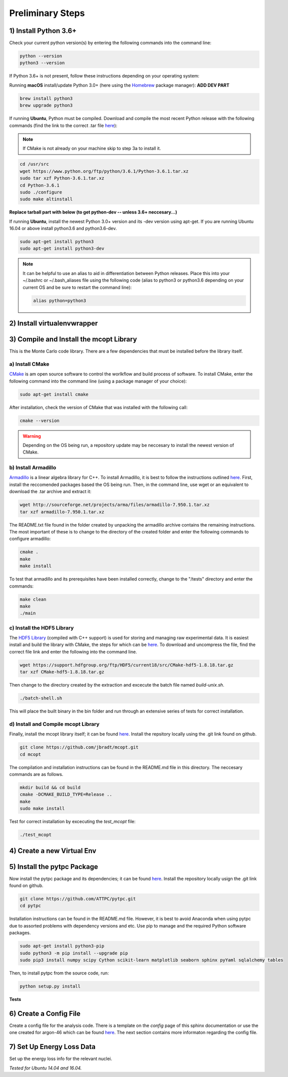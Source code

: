 Preliminary Steps
=================

1) Install Python 3.6+
----------------------
Check your current python version(s) by entering the following commands into the command line: 

.. code-block:: shell

   python --version
   python3 --version

If Python 3.6+ is not present, follow these instructions depending on your operating system:

Running **macOS** install/update Python 3.0+ (here using the `Homebrew <https://brew.sh/>`__ package manager): **ADD DEV PART**

.. code-block:: shell

   brew install python3
   brew upgrade python3

If running **Ubuntu**, Python must be compiled. Download and compile the most recent Python release with the following commands (find the link to the correct .tar file `here <https://www.python.org/downloads/>`__):

.. note::

   If CMake is not already on your machine skip to step 3a to install it.

.. code-block:: shell
   
   cd /usr/src
   wget https://www.python.org/ftp/python/3.6.1/Python-3.6.1.tar.xz
   sudo tar xzf Python-3.6.1.tar.xz
   cd Python-3.6.1
   sudo ./configure
   sudo make altinstall

**Replace tarball part with below (to get python-dev -- unless 3.6+ neccesary...)**

If running **Ubuntu**, install the newest Python 3.0+ version and its -dev version using apt-get. If you are running Ubuntu 16.04 or above install python3.6 and python3.6-dev.

.. code-block:: shell

   sudo apt-get install python3
   sudo apt-get install python3-dev

.. note::

   It can be helpful to use an alias to aid in differentiation between Python releases. Place this into your ~/.bashrc or ~/.bash_aliases file using the following code (alias to python3 or python3.6 depending on your current OS and be sure to restart the command line):

   .. code-block:: shell
      
      alias python=python3


2) Install virtualenvwrapper
----------------------------


3) Compile and Install the mcopt Library
----------------------------------------
This is the Monte Carlo code library. There are a few dependencies that must be installed before the library itself.
	
a) Install CMake
****************

`CMake <https://cmake.org/>`__ is am open source software to control the worlkflow and build process of software. To install CMake, enter the following command into the command line (using a package manager of your choice):

.. code-block:: shell

   sudo apt-get install cmake

After installation, check the version of CMake that was installed with the following call:

.. code-block:: shell

   cmake --version

.. warning:: 

   Depending on the OS being run, a repository update may be neccesary to install the newest version of CMake.

b) Install Armadillo
********************

`Armadillo <http://arma.sourceforge.net/>`__ is a linear algebra library for C++. To install Armadillo, it is best to follow the instructions outlined `here <http://arma.sourceforge.net/download.html>`__. First, install the reccomended packages based the OS being run. Then, in the command line, use wget or an equivalent to download the .tar archive and extract it:

.. code-block:: shell
   
   wget http://sourceforge.net/projects/arma/files/armadillo-7.950.1.tar.xz
   tar xzf armadillo-7.950.1.tar.xz

The README.txt file found in the folder created by unpacking the armadillo archive contains the remaining instructions. The most important of these is to change to the directory of the created folder and enter the following commands to configure armadillo:

.. code-block:: shell

   cmake .
   make
   make install

To test that armadillo and its prerequisites have been installed correctly, change to the "/tests" directory and enter the commands:

.. code-block:: shell

   make clean
   make
   ./main

c) Install the HDF5 Library
***************************

The `HDF5 Library <https://support.hdfgroup.org/HDF5/>`__ (compiled with C++ support) is used for storing and managing raw experimental data. It is easiest install and build the library with CMake, the steps for which can be `here <https://support.hdfgroup.org/HDF5/release/cmakebuild518.html>`__. To download and uncompress the file, find the correct file link and enter the following into the command line.

.. code-block:: shell

   wget https://support.hdfgroup.org/ftp/HDF5/current18/src/CMake-hdf5-1.8.18.tar.gz 
   tar xzf CMake-hdf5-1.8.18.tar.gz 

Then change to the directory created by the extraction and excecute the batch file named *build-unix.sh*.

.. code-block:: shell

   ./batch-shell.sh

This will place the built binary in the bin folder and run through an extensive series of tests for correct installation.

d) Install and Compile mcopt Library
************************************

Finally, install the mcopt library itself; it can be found `here <https://github.com/jbradt/mcopt>`__. Install the repsitory locally using the .git link found on github.

.. code-block:: shell

   git clone https://github.com/jbradt/mcopt.git
   cd mcopt

The compilation and installation instructions can be found in the README.md file in this directory. The neccesary commands are as follows.

.. code-block:: shell

   mkdir build && cd build
   cmake -DCMAKE_BUILD_TYPE=Release ..
   make
   sudo make install

Test for correct installation by excecuting the *test_mcopt* file:

.. code-block:: shell

   ./test_mcopt

4) Create a new Virtual Env
---------------------------


5) Install the pytpc Package
----------------------------

Now install the pytpc package and its dependencies; it can be found `here <https://github.com/ATTPC/pytpc.git>`__. Install the repository locally usign the .git link found on github.

.. code-block:: shell

   git clone https://github.com/ATTPC/pytpc.git
   cd pytpc

Installation instructions can be found in the README.md file. However, it is best to avoid Anaconda when using pytpc due to assorted problems with dependency versions and etc. Use pip to manage and the required Python software packages.

.. code-block:: shell

   sudo apt-get install python3-pip
   sudo python3 -m pip install --upgrade pip
   sudo pip3 install numpy scipy Cython scikit-learn matplotlib seaborn sphinx pyYaml sqlalchemy tables

Then, to install pytpc from the source code, run:

.. code-block:: shell

   python setup.py install

**Tests**

6) Create a Config File
-----------------------

Create a config file for the analysis code. There is a template on the *config* page of this sphinx documentation or use the one created for argon-46 which can be found `here <https://github.com/jbradt/ar40-aug15/blob/master/fitters/config_e15503b.yml>`__. The next section contains more informaton regarding the config file.


7) Set Up Energy Loss Data
--------------------------
Set up the energy loss info for the relevant nuclei.

*Tested for Ubuntu 14.04 and 16.04.*
